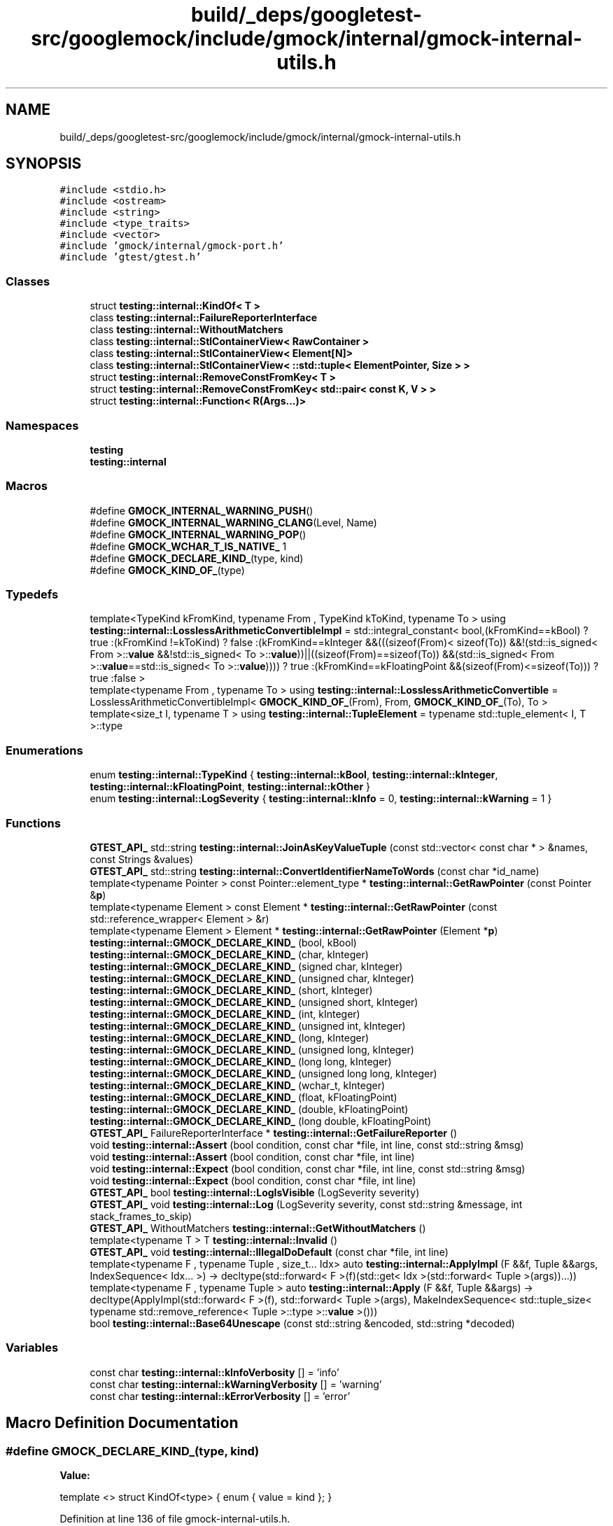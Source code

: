 .TH "build/_deps/googletest-src/googlemock/include/gmock/internal/gmock-internal-utils.h" 3 "Tue Sep 12 2023" "Week2" \" -*- nroff -*-
.ad l
.nh
.SH NAME
build/_deps/googletest-src/googlemock/include/gmock/internal/gmock-internal-utils.h
.SH SYNOPSIS
.br
.PP
\fC#include <stdio\&.h>\fP
.br
\fC#include <ostream>\fP
.br
\fC#include <string>\fP
.br
\fC#include <type_traits>\fP
.br
\fC#include <vector>\fP
.br
\fC#include 'gmock/internal/gmock\-port\&.h'\fP
.br
\fC#include 'gtest/gtest\&.h'\fP
.br

.SS "Classes"

.in +1c
.ti -1c
.RI "struct \fBtesting::internal::KindOf< T >\fP"
.br
.ti -1c
.RI "class \fBtesting::internal::FailureReporterInterface\fP"
.br
.ti -1c
.RI "class \fBtesting::internal::WithoutMatchers\fP"
.br
.ti -1c
.RI "class \fBtesting::internal::StlContainerView< RawContainer >\fP"
.br
.ti -1c
.RI "class \fBtesting::internal::StlContainerView< Element[N]>\fP"
.br
.ti -1c
.RI "class \fBtesting::internal::StlContainerView< ::std::tuple< ElementPointer, Size > >\fP"
.br
.ti -1c
.RI "struct \fBtesting::internal::RemoveConstFromKey< T >\fP"
.br
.ti -1c
.RI "struct \fBtesting::internal::RemoveConstFromKey< std::pair< const K, V > >\fP"
.br
.ti -1c
.RI "struct \fBtesting::internal::Function< R(Args\&.\&.\&.)>\fP"
.br
.in -1c
.SS "Namespaces"

.in +1c
.ti -1c
.RI " \fBtesting\fP"
.br
.ti -1c
.RI " \fBtesting::internal\fP"
.br
.in -1c
.SS "Macros"

.in +1c
.ti -1c
.RI "#define \fBGMOCK_INTERNAL_WARNING_PUSH\fP()"
.br
.ti -1c
.RI "#define \fBGMOCK_INTERNAL_WARNING_CLANG\fP(Level,  Name)"
.br
.ti -1c
.RI "#define \fBGMOCK_INTERNAL_WARNING_POP\fP()"
.br
.ti -1c
.RI "#define \fBGMOCK_WCHAR_T_IS_NATIVE_\fP   1"
.br
.ti -1c
.RI "#define \fBGMOCK_DECLARE_KIND_\fP(type,  kind)"
.br
.ti -1c
.RI "#define \fBGMOCK_KIND_OF_\fP(type)"
.br
.in -1c
.SS "Typedefs"

.in +1c
.ti -1c
.RI "template<TypeKind kFromKind, typename From , TypeKind kToKind, typename To > using \fBtesting::internal::LosslessArithmeticConvertibleImpl\fP = std::integral_constant< bool,(kFromKind==kBool) ? true :(kFromKind !=kToKind) ? false :(kFromKind==kInteger &&(((sizeof(From)< sizeof(To)) &&!(std::is_signed< From >::\fBvalue\fP &&!std::is_signed< To >::\fBvalue\fP))||((sizeof(From)==sizeof(To)) &&(std::is_signed< From >::\fBvalue\fP==std::is_signed< To >::\fBvalue\fP)))) ? true :(kFromKind==kFloatingPoint &&(sizeof(From)<=sizeof(To))) ? true :false >"
.br
.ti -1c
.RI "template<typename From , typename To > using \fBtesting::internal::LosslessArithmeticConvertible\fP = LosslessArithmeticConvertibleImpl< \fBGMOCK_KIND_OF_\fP(From), From, \fBGMOCK_KIND_OF_\fP(To), To >"
.br
.ti -1c
.RI "template<size_t I, typename T > using \fBtesting::internal::TupleElement\fP = typename std::tuple_element< I, T >::type"
.br
.in -1c
.SS "Enumerations"

.in +1c
.ti -1c
.RI "enum \fBtesting::internal::TypeKind\fP { \fBtesting::internal::kBool\fP, \fBtesting::internal::kInteger\fP, \fBtesting::internal::kFloatingPoint\fP, \fBtesting::internal::kOther\fP }"
.br
.ti -1c
.RI "enum \fBtesting::internal::LogSeverity\fP { \fBtesting::internal::kInfo\fP = 0, \fBtesting::internal::kWarning\fP = 1 }"
.br
.in -1c
.SS "Functions"

.in +1c
.ti -1c
.RI "\fBGTEST_API_\fP std::string \fBtesting::internal::JoinAsKeyValueTuple\fP (const std::vector< const char * > &names, const Strings &values)"
.br
.ti -1c
.RI "\fBGTEST_API_\fP std::string \fBtesting::internal::ConvertIdentifierNameToWords\fP (const char *id_name)"
.br
.ti -1c
.RI "template<typename Pointer > const Pointer::element_type * \fBtesting::internal::GetRawPointer\fP (const Pointer &\fBp\fP)"
.br
.ti -1c
.RI "template<typename Element > const Element * \fBtesting::internal::GetRawPointer\fP (const std::reference_wrapper< Element > &r)"
.br
.ti -1c
.RI "template<typename Element > Element * \fBtesting::internal::GetRawPointer\fP (Element *\fBp\fP)"
.br
.ti -1c
.RI "\fBtesting::internal::GMOCK_DECLARE_KIND_\fP (bool, kBool)"
.br
.ti -1c
.RI "\fBtesting::internal::GMOCK_DECLARE_KIND_\fP (char, kInteger)"
.br
.ti -1c
.RI "\fBtesting::internal::GMOCK_DECLARE_KIND_\fP (signed char, kInteger)"
.br
.ti -1c
.RI "\fBtesting::internal::GMOCK_DECLARE_KIND_\fP (unsigned char, kInteger)"
.br
.ti -1c
.RI "\fBtesting::internal::GMOCK_DECLARE_KIND_\fP (short, kInteger)"
.br
.ti -1c
.RI "\fBtesting::internal::GMOCK_DECLARE_KIND_\fP (unsigned short, kInteger)"
.br
.ti -1c
.RI "\fBtesting::internal::GMOCK_DECLARE_KIND_\fP (int, kInteger)"
.br
.ti -1c
.RI "\fBtesting::internal::GMOCK_DECLARE_KIND_\fP (unsigned int, kInteger)"
.br
.ti -1c
.RI "\fBtesting::internal::GMOCK_DECLARE_KIND_\fP (long, kInteger)"
.br
.ti -1c
.RI "\fBtesting::internal::GMOCK_DECLARE_KIND_\fP (unsigned long, kInteger)"
.br
.ti -1c
.RI "\fBtesting::internal::GMOCK_DECLARE_KIND_\fP (long long, kInteger)"
.br
.ti -1c
.RI "\fBtesting::internal::GMOCK_DECLARE_KIND_\fP (unsigned long long, kInteger)"
.br
.ti -1c
.RI "\fBtesting::internal::GMOCK_DECLARE_KIND_\fP (wchar_t, kInteger)"
.br
.ti -1c
.RI "\fBtesting::internal::GMOCK_DECLARE_KIND_\fP (float, kFloatingPoint)"
.br
.ti -1c
.RI "\fBtesting::internal::GMOCK_DECLARE_KIND_\fP (double, kFloatingPoint)"
.br
.ti -1c
.RI "\fBtesting::internal::GMOCK_DECLARE_KIND_\fP (long double, kFloatingPoint)"
.br
.ti -1c
.RI "\fBGTEST_API_\fP FailureReporterInterface * \fBtesting::internal::GetFailureReporter\fP ()"
.br
.ti -1c
.RI "void \fBtesting::internal::Assert\fP (bool condition, const char *file, int line, const std::string &msg)"
.br
.ti -1c
.RI "void \fBtesting::internal::Assert\fP (bool condition, const char *file, int line)"
.br
.ti -1c
.RI "void \fBtesting::internal::Expect\fP (bool condition, const char *file, int line, const std::string &msg)"
.br
.ti -1c
.RI "void \fBtesting::internal::Expect\fP (bool condition, const char *file, int line)"
.br
.ti -1c
.RI "\fBGTEST_API_\fP bool \fBtesting::internal::LogIsVisible\fP (LogSeverity severity)"
.br
.ti -1c
.RI "\fBGTEST_API_\fP void \fBtesting::internal::Log\fP (LogSeverity severity, const std::string &message, int stack_frames_to_skip)"
.br
.ti -1c
.RI "\fBGTEST_API_\fP WithoutMatchers \fBtesting::internal::GetWithoutMatchers\fP ()"
.br
.ti -1c
.RI "template<typename T > T \fBtesting::internal::Invalid\fP ()"
.br
.ti -1c
.RI "\fBGTEST_API_\fP void \fBtesting::internal::IllegalDoDefault\fP (const char *file, int line)"
.br
.ti -1c
.RI "template<typename F , typename Tuple , size_t\&.\&.\&. Idx> auto \fBtesting::internal::ApplyImpl\fP (F &&f, Tuple &&args, IndexSequence< Idx\&.\&.\&. >) \-> decltype(std::forward< F >(f)(std::get< Idx >(std::forward< Tuple >(args))\&.\&.\&.))"
.br
.ti -1c
.RI "template<typename F , typename Tuple > auto \fBtesting::internal::Apply\fP (F &&f, Tuple &&args) \-> decltype(ApplyImpl(std::forward< F >(f), std::forward< Tuple >(args), MakeIndexSequence< std::tuple_size< typename std::remove_reference< Tuple >::type >::\fBvalue\fP >()))"
.br
.ti -1c
.RI "bool \fBtesting::internal::Base64Unescape\fP (const std::string &encoded, std::string *decoded)"
.br
.in -1c
.SS "Variables"

.in +1c
.ti -1c
.RI "const char \fBtesting::internal::kInfoVerbosity\fP [] = 'info'"
.br
.ti -1c
.RI "const char \fBtesting::internal::kWarningVerbosity\fP [] = 'warning'"
.br
.ti -1c
.RI "const char \fBtesting::internal::kErrorVerbosity\fP [] = 'error'"
.br
.in -1c
.SH "Macro Definition Documentation"
.PP 
.SS "#define GMOCK_DECLARE_KIND_(type, kind)"
\fBValue:\fP
.PP
.nf
  template <>                           \
  struct KindOf<type> {                 \
    enum { value = kind };              \
  }
.fi
.PP
Definition at line 136 of file gmock\-internal\-utils\&.h\&.
.SS "#define GMOCK_INTERNAL_WARNING_CLANG(Level, Name)"

.PP
Definition at line 99 of file gmock\-internal\-utils\&.h\&.
.SS "#define GMOCK_INTERNAL_WARNING_POP()"

.PP
Definition at line 100 of file gmock\-internal\-utils\&.h\&.
.SS "#define GMOCK_INTERNAL_WARNING_PUSH()"

.PP
Definition at line 98 of file gmock\-internal\-utils\&.h\&.
.SS "#define GMOCK_KIND_OF_(type)"
\fBValue:\fP
.PP
.nf
  static_cast< ::testing::internal::TypeKind>( \
      ::testing::internal::KindOf<type>::value)
.fi
.PP
Definition at line 169 of file gmock\-internal\-utils\&.h\&.
.SS "#define GMOCK_WCHAR_T_IS_NATIVE_   1"

.PP
Definition at line 119 of file gmock\-internal\-utils\&.h\&.
.SH "Author"
.PP 
Generated automatically by Doxygen for Week2 from the source code\&.
